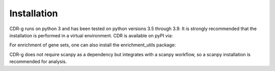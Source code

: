 .. CDR-g documentation master file, created by
   sphinx-quickstart on Fri May 20 10:42:58 2022.
   You can adapt this file completely to your liking, but it should at least
   contain the root `toctree` directive.

Installation
============

CDR-g runs on python 3 and has been tested on python versions 3.5 through 3.9. It is strongly recommended that the installation is performed in a virtual environment. CDR is available on pyPI via:
	
.. code-block::python

	pip install cdr-py

For enrichment of gene sets, one can also install the enrichment_utils package:

.. code-block::python

    pip install enrichment_utils

CDR-g does not require scanpy as a dependency but integrates with a scanpy workflow, so a scanpy installation is recommended for analysis.
